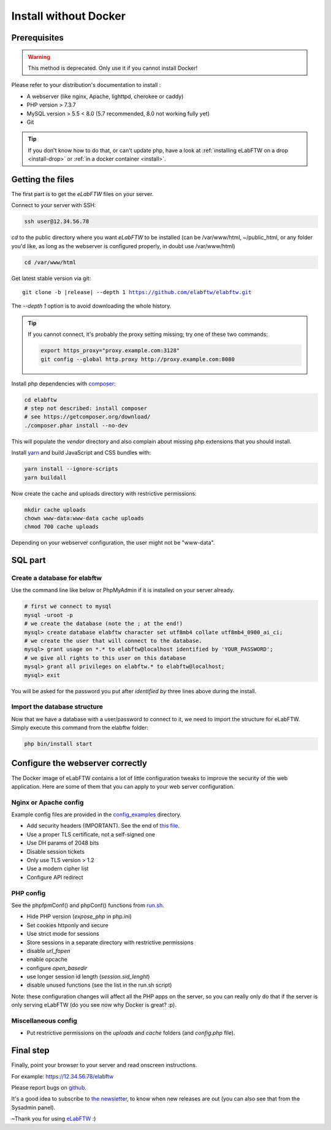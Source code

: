 .. _install-oldschool:

Install without Docker
======================

.. image:: img/gnulinux.png
    :align: center
    :alt: gnulinux
.. image:: img/beastie.png
    :align: right
    :alt: beastie

Prerequisites
-------------

.. warning:: This method is deprecated. Only use it if you cannot install Docker!

Please refer to your distribution's documentation to install :

* A webserver (like nginx, Apache, lighttpd, cherokee or caddy)
* PHP version > 7.3.7
* MySQL version > 5.5 < 8.0 (5.7 recommended, 8.0 not working fully yet)
* Git

.. tip:: If you don't know how to do that, or can't update php, have a look at :ref:`installing eLabFTW on a drop <install-drop>` or :ref:`in a docker container <install>`.

Getting the files
-----------------

The first part is to get the `eLabFTW` files on your server.

Connect to your server with SSH:

.. code-block:: bash

    ssh user@12.34.56.78

`cd` to the public directory where you want `eLabFTW` to be installed (can be /var/www/html, ~/public\_html, or any folder you'd like, as long as the webserver is configured properly, in doubt use /var/www/html)

.. code-block:: bash

    cd /var/www/html

Get latest stable version via git:

.. we have to use parsed-literal here and not code-block otherwise the substitution doesn't work :/

.. parsed-literal::

    git clone -b |release| --depth 1 https://github.com/elabftw/elabftw.git

The `--depth 1` option is to avoid downloading the whole history.

.. tip:: If you cannot connect, it's probably the proxy setting missing; try one of these two commands:

    .. code-block:: bash

        export https_proxy="proxy.example.com:3128"
        git config --global http.proxy http://proxy.example.com:8080

Install php dependencies with `composer <https://getcomposer.org/download/>`_:

.. code-block:: bash

    cd elabftw
    # step not described: install composer
    # see https://getcomposer.org/download/
    ./composer.phar install --no-dev

This will populate the `vendor` directory and also complain about missing php extensions that you should install.

Install `yarn <https://yarnpkg.com/en/docs/install>`_ and build JavaScript and CSS bundles with:

.. code-block:: bash

    yarn install --ignore-scripts
    yarn buildall

Now create the cache and uploads directory with restrictive permissions:

.. code-block:: bash

    mkdir cache uploads
    chown www-data:www-data cache uploads
    chmod 700 cache uploads

Depending on your webserver configuration, the user might not be "www-data".

SQL part
--------

Create a database for elabftw
^^^^^^^^^^^^^^^^^^^^^^^^^^^^^

Use the command line like below or PhpMyAdmin if it is installed on your server already.

.. code-block:: bash

    # first we connect to mysql
    mysql -uroot -p
    # we create the database (note the ; at the end!)
    mysql> create database elabftw character set utf8mb4 collate utf8mb4_0900_ai_ci;
    # we create the user that will connect to the database.
    mysql> grant usage on *.* to elabftw@localhost identified by 'YOUR_PASSWORD';
    # we give all rights to this user on this database
    mysql> grant all privileges on elabftw.* to elabftw@localhost;
    mysql> exit

You will be asked for the password you put after `identified by` three lines above during the install.

Import the database structure
^^^^^^^^^^^^^^^^^^^^^^^^^^^^^

Now that we have a database with a user/password to connect to it, we need to import the structure for eLabFTW. Simply execute this command from the elabftw folder:

.. code-block:: bash

    php bin/install start

Configure the webserver correctly
---------------------------------

The Docker image of eLabFTW contains a lot of little configuration tweaks to improve the security of the web application. Here are some of them that you can apply to your web server configuration.

Nginx or Apache config
^^^^^^^^^^^^^^^^^^^^^^

Example config files are provided in the `config_examples <https://github.com/elabftw/elabdoc/tree/master/config_examples>`_ directory.

* Add security headers (IMPORTANT). See the end of `this file <https://github.com/elabftw/elabimg/blob/master/src/nginx/common.conf>`_.
* Use a proper TLS certificate, not a self-signed one
* Use DH params of 2048 bits
* Disable session tickets
* Only use TLS version > 1.2
* Use a modern cipher list
* Configure API redirect

PHP config
^^^^^^^^^^

See the phpfpmConf() and phpConf() functions from `run.sh <https://github.com/elabftw/elabimg/blob/master/src/run.sh>`_.

* Hide PHP version (`expose_php` in php.ini)
* Set cookies httponly and secure
* Use strict mode for sessions
* Store sessions in a separate directory with restrictive permissions
* disable `url_fopen`
* enable opcache
* configure `open_basedir`
* use longer session id length (`session.sid_lenght`)
* disable unused functions (see the list in the run.sh script)

Note: these configuration changes will affect all the PHP apps on the server, so you can really only do that if the server is only serving eLabFTW (do you see now why Docker is great? :p).

Miscellaneous config
^^^^^^^^^^^^^^^^^^^^

* Put restrictive permissions on the `uploads` and `cache` folders (and `config.php` file).

Final step
----------

Finally, point your browser to your server and read onscreen instructions.

For example: https://12.34.56.78/elabftw

Please report bugs on `github <https://github.com/elabftw/elabftw/issues>`_.

It's a good idea to subscribe to `the newsletter <http://elabftw.us12.list-manage1.com/subscribe?u=61950c0fcc7a849dbb4ef1b89&id=04086ba197>`_, to know when new releases are out (you can also see that from the Sysadmin panel).

~Thank you for using `eLabFTW <https://www.elabftw.net>`_ :)
